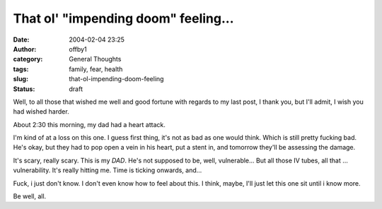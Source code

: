 That ol' "impending doom" feeling...
####################################
:date: 2004-02-04 23:25
:author: offby1
:category: General Thoughts
:tags: family, fear, health
:slug: that-ol-impending-doom-feeling
:status: draft

Well, to all those that wished me well and good fortune with regards to
my last post, I thank you, but I'll admit, I wish you had wished harder.

About 2:30 this morning, my dad had a heart attack.

I'm kind of at a loss on this one. I guess first thing, it's not as bad
as one would think. Which is still pretty fucking bad. He's okay, but
they had to pop open a vein in his heart, put a stent in, and tomorrow
they'll be assessing the damage.

It's scary, really scary. This is my *DAD*. He's not supposed to be,
well, vulnerable... But all those IV tubes, all that ... vulnerability.
It's really hitting me. Time is ticking onwards, and...

Fuck, i just don't know. I don't even know how to feel about this. I
think, maybe, I'll just let this one sit until i know more.

Be well, all.
